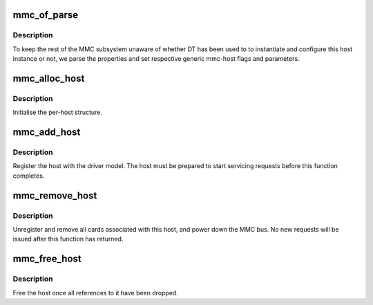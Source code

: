 .. -*- coding: utf-8; mode: rst -*-
.. src-file: drivers/mmc/core/host.c

.. _`mmc_of_parse`:

mmc_of_parse
============

.. c:function:: int mmc_of_parse(struct mmc_host *host)

    parse host's device-tree node

    :param struct mmc_host \*host:
        host whose node should be parsed.

.. _`mmc_of_parse.description`:

Description
-----------

To keep the rest of the MMC subsystem unaware of whether DT has been
used to to instantiate and configure this host instance or not, we
parse the properties and set respective generic mmc-host flags and
parameters.

.. _`mmc_alloc_host`:

mmc_alloc_host
==============

.. c:function:: struct mmc_host *mmc_alloc_host(int extra, struct device *dev)

    initialise the per-host structure.

    :param int extra:
        sizeof private data structure

    :param struct device \*dev:
        pointer to host device model structure

.. _`mmc_alloc_host.description`:

Description
-----------

Initialise the per-host structure.

.. _`mmc_add_host`:

mmc_add_host
============

.. c:function:: int mmc_add_host(struct mmc_host *host)

    initialise host hardware

    :param struct mmc_host \*host:
        mmc host

.. _`mmc_add_host.description`:

Description
-----------

Register the host with the driver model. The host must be
prepared to start servicing requests before this function
completes.

.. _`mmc_remove_host`:

mmc_remove_host
===============

.. c:function:: void mmc_remove_host(struct mmc_host *host)

    remove host hardware

    :param struct mmc_host \*host:
        mmc host

.. _`mmc_remove_host.description`:

Description
-----------

Unregister and remove all cards associated with this host,
and power down the MMC bus. No new requests will be issued
after this function has returned.

.. _`mmc_free_host`:

mmc_free_host
=============

.. c:function:: void mmc_free_host(struct mmc_host *host)

    free the host structure

    :param struct mmc_host \*host:
        mmc host

.. _`mmc_free_host.description`:

Description
-----------

Free the host once all references to it have been dropped.

.. This file was automatic generated / don't edit.

